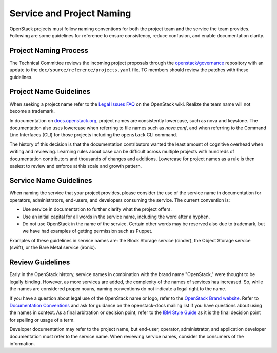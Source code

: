 ==========================
Service and Project Naming
==========================

OpenStack projects must follow naming conventions for both the project team
and the service the team provides. Following are some guidelines for
reference to ensure consistency, reduce confusion, and enable documentation
clarity.

Project Naming Process
----------------------

The Technical Committee reviews the incoming project proposals through the
`openstack/governance <http://git.openstack.org/cgit/openstack/governance/>`_
repository with an update to the ``doc/source/reference/projects.yaml`` file.
TC members should review the patches with these guidelines.

Project Name Guidelines
-----------------------

When seeking a project name refer to the `Legal Issues FAQ
<https://wiki.openstack.org/wiki/LegalIssuesFAQ>`_ on the OpenStack wiki.
Realize the team name will not become a trademark.

In documentation on `docs.openstack.org <http://docs.openstack.org>`_, project
names are consistently lowercase, such as nova and keystone. The documentation
also uses lowercase when referring to file names such as `nova.conf`, and when
referring to the Command Line Interfaces (CLI) for those projects including
the ``openstack`` CLI command.

The history of this decision is that the documentation contributors wanted the
least amount of cognitive overhead when writing and reviewing. Learning rules
about case can be difficult across multiple projects with hundreds of
documentation contributors and thousands of changes and additions. Lowercase
for project names as a rule is then easiest to review and enforce at this scale
and growth pattern.

Service Name Guidelines
-----------------------

When naming the service that your project provides, please consider the use
of the service name in documentation for operators, administrators, end-users,
and developers consuming the service. The current convention is:

* Use service in documentation to further clarify what the project offers.
* Use an initial capital for all words in the service name, including the word
  after a hyphen.
* Do not use OpenStack in the name of the service. Certain other words may
  be reserved also due to trademark, but we have had examples of getting
  permission such as Puppet.

Examples of these guidelines in service names are: the Block Storage service
(cinder), the Object Storage service (swift), or the Bare Metal service
(ironic).

Review Guidelines
-----------------

Early in the OpenStack history, service names in
combination with the brand name "OpenStack," were thought to be legally
binding. However, as more services are added, the complexity of the names of
services has increased. So, while the names are considered proper nouns, naming
conventions do not indicate a legal right to the name.

If you have a question about legal use of the OpenStack name or logo, refer to
the `OpenStack Brand website <http://www.openstack.org/brand>`_. Refer to
`Documentation Conventions <http://docs.openstack.org/contributor-guide/writing-style/general-writing-guidelines.html>`_
and ask for guidance on the openstack-docs mailing
list if you have questions about using the names in context. As a final
arbitration or decision point, refer to the `IBM Style Guide <https://www.redbooks.ibm.com/Redbooks.nsf/ibmpressisbn/9780132101301?Open>`_
as it is the final decision point for spelling or usage of a term.

Developer documentation may refer to the project name, but end-user, operator,
administrator, and application developer documentation must refer to the
service name. When reviewing service names, consider the consumers of the
information.

